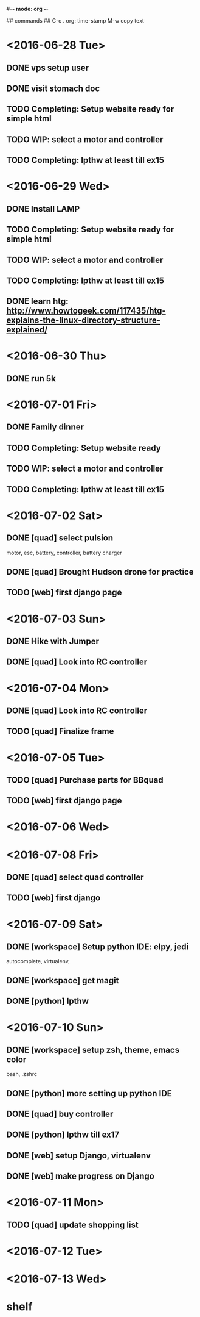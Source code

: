 #-*- mode: org -*-

## commands ##
C-c .     org: time-stamp
M-w       copy text


* <2016-06-28 Tue>
** DONE vps setup user
** DONE visit stomach doc
** TODO Completing: Setup website ready for simple html
** TODO WIP: select a motor and controller
** TODO Completing: lpthw at least till ex15
* <2016-06-29 Wed>
** DONE Install LAMP
** TODO Completing: Setup website ready for simple html
** TODO WIP: select a motor and controller
** TODO Completing: lpthw at least till ex15
** DONE learn htg: http://www.howtogeek.com/117435/htg-explains-the-linux-directory-structure-explained/
* <2016-06-30 Thu>
** DONE run 5k
* <2016-07-01 Fri>
** DONE Family dinner
** TODO Completing: Setup website ready
** TODO WIP: select a motor and controller
** TODO Completing: lpthw at least till ex15
* <2016-07-02 Sat>
** DONE [quad] select pulsion
motor, esc, battery, controller, battery charger
** DONE [quad] Brought Hudson drone for practice
** TODO [web] first django page
* <2016-07-03 Sun>
** DONE Hike with Jumper
** DONE [quad] Look into RC controller
* <2016-07-04 Mon>
** DONE [quad] Look into RC controller
** TODO [quad] Finalize frame
* <2016-07-05 Tue>
** TODO [quad] Purchase parts for BBquad
** TODO [web] first django page

* <2016-07-06 Wed>
* <2016-07-08 Fri>
** DONE [quad] select quad controller
** TODO [web] first django
* <2016-07-09 Sat>
** DONE [workspace] Setup python IDE: elpy, jedi
autocomplete, virtualenv, 
** DONE [workspace] get magit
** DONE [python] lpthw
* <2016-07-10 Sun>
** DONE [workspace] setup zsh, theme, emacs color
bash, .zshrc
** DONE [python] more setting up python IDE
** DONE [quad] buy controller
** DONE [python] lpthw till ex17
** DONE [web] setup Django, virtualenv
** DONE [web] make progress on Django
* <2016-07-11 Mon>
** TODO [quad] update shopping list
* <2016-07-12 Tue>
* <2016-07-13 Wed>

* shelf
** 



